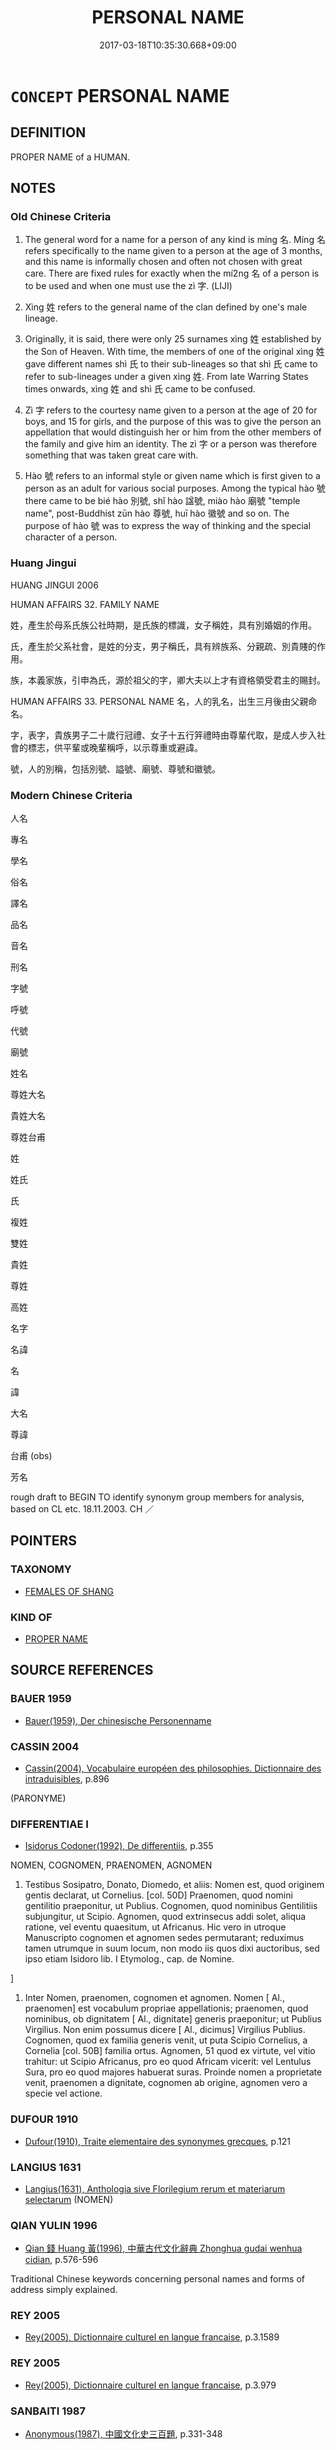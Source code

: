 # -*- mode: mandoku-tls-view -*-
#+TITLE: PERSONAL NAME
#+DATE: 2017-03-18T10:35:30.668+09:00        
#+STARTUP: content
* =CONCEPT= PERSONAL NAME
:PROPERTIES:
:CUSTOM_ID: uuid-ae696dd3-dbe6-46ff-b2e7-db552dd29ea0
:TR_ZH: 人名
:TR_OCH: 名
:END:
** DEFINITION

PROPER NAME of a HUMAN.

** NOTES

*** Old Chinese Criteria
1. The general word for a name for a person of any kind is míng 名. Míng 名 refers specifically to the name given to a person at the age of 3 months, and this name is informally chosen and often not chosen with great care. There are fixed rules for exactly when the mí2ng 名 of a person is to be used and when one must use the zì 字. (LIJI)

2. Xìng 姓 refers to the general name of the clan defined by one's male lineage.

3. Originally, it is said, there were only 25 surnames xìng 姓 established by the Son of Heaven. With time, the members of one of the original xìng 姓 gave different names shì 氏 to their sub-lineages so that shì 氏 came to refer to sub-lineages under a given xìng 姓. From late Warring States times onwards, xìng 姓 and shì 氏 came to be confused.

4. Zì 字 refers to the courtesy name given to a person at the age of 20 for boys, and 15 for girls, and the purpose of this was to give the person an appellation that would distinguish her or him from the other members of the family and give him an identity. The zì 字 or a person was therefore something that was taken great care with.

5. Hào 號 refers to an informal style or given name which is first given to a person as an adult for various social purposes. Among the typical hào 號 there came to be bié hào 別號, shǐ hào 諡號, miào hào 廟號 "temple name", post-Buddhist zūn hào 尊號, huī hào 徽號 and so on. The purpose of hào 號 was to express the way of thinking and the special character of a person.

*** Huang Jingui
HUANG JINGUI 2006

HUMAN AFFAIRS 32. FAMILY NAME

姓，產生於母系氏族公社時期，是氏族的標識，女子稱姓，具有別婚姻的作用。

氏，產生於父系社會，是姓的分支，男子稱氏，具有辨族系、分親疏、別貴賤的作用。

族，本義家族，引申為氏，源於祖父的字，卿大夫以上才有資格領受君主的賜封。

HUMAN AFFAIRS 33. PERSONAL NAME 名，人的乳名，出生三月後由父親命名。

字，表字，貴族男子二十歲行冠禮、女子十五行笄禮時由尊輩代取，是成人步入社會的標志，供平輩或晚輩稱呼，以示尊重或避諱。

號，人的別稱，包括別號、謚號、廟號、尊號和徽號。

*** Modern Chinese Criteria
人名

專名

學名

俗名

譯名

品名

音名

刑名

字號

呼號

代號

廟號

姓名

尊姓大名

貴姓大名

尊姓台甫

姓

姓氏

氏

複姓

雙姓

貴姓

尊姓

高姓

名字

名諱

名

諱

大名

尊諱

台甫 (obs)

芳名

rough draft to BEGIN TO identify synonym group members for analysis, based on CL etc. 18.11.2003. CH ／

** POINTERS
*** TAXONOMY
 - [[tls:concept:FEMALES OF SHANG][FEMALES OF SHANG]]

*** KIND OF
 - [[tls:concept:PROPER NAME][PROPER NAME]]

** SOURCE REFERENCES
*** BAUER 1959
 - [[cite:BAUER-1959][Bauer(1959), Der chinesische Personenname]]
*** CASSIN 2004
 - [[cite:CASSIN-2004][Cassin(2004), Vocabulaire européen des philosophies. Dictionnaire des intraduisibles]], p.896
 (PARONYME)
*** DIFFERENTIAE I
 - [[cite:DIFFERENTIAE-I][Isidorus Codoner(1992), De differentiis]], p.355


NOMEN, COGNOMEN, PRAENOMEN, AGNOMEN

388. Testibus Sosipatro, Donato, Diomedo, et aliis: Nomen est, quod originem gentis declarat, ut Cornelius. [col. 50D] Praenomen, quod nomini gentilitio praeponitur, ut Publius. Cognomen, quod nominibus Gentilitiis subjungitur, ut Scipio. Agnomen, quod extrinsecus addi solet, aliqua ratione, vel eventu quaesitum, ut Africanus. Hic vero in utroque Manuscripto cognomen et agnomen sedes permutarant; reduximus tamen utrumque in suum locum, non modo iis quos dixi auctoribus, sed ipso etiam Isidoro lib. I Etymolog., cap. de Nomine.

]

388. Inter Nomen, praenomen, cognomen et agnomen. Nomen [ Al., praenomen] est vocabulum propriae appellationis; praenomen, quod nominibus, ob dignitatem [ Al., dignitate] generis praeponitur; ut Publius Virgilius. Non enim possumus dicere [ Al., dicimus] Virgilius Publius. Cognomen, quod ex familia generis venit, ut puta Scipio Cornelius, a Cornelia [col. 50B] familia ortus. Agnomen, 51 quod ex virtute, vel vitio trahitur: ut Scipio Africanus, pro eo quod Africam vicerit: vel Lentulus Sura, pro eo quod majores habuerat suras. Proinde nomen a proprietate venit, praenomen a dignitate, cognomen ab origine, agnomen vero a specie vel actione.

*** DUFOUR 1910
 - [[cite:DUFOUR-1910][Dufour(1910), Traite elementaire des synonymes grecques]], p.121

*** LANGIUS 1631
 - [[cite:LANGIUS-1631][Langius(1631), Anthologia sive Florilegium rerum et materiarum selectarum]] (NOMEN)
*** QIAN YULIN 1996
 - [[cite:QIAN-YULIN-1996][Qian 錢 Huang 黃(1996), 中華古代文化辭典 Zhonghua gudai wenhua cidian]], p.576-596


Traditional Chinese keywords concerning personal names and forms of address simply explained.

*** REY 2005
 - [[cite:REY-2005][Rey(2005), Dictionnaire culturel en langue francaise]], p.3.1589

*** REY 2005
 - [[cite:REY-2005][Rey(2005), Dictionnaire culturel en langue francaise]], p.3.979

*** SANBAITI 1987
 - [[cite:SANBAITI-1987][Anonymous(1987), 中國文化史三百題]], p.331-348

*** SCHMIDT 1889
 - [[cite:SCHMIDT-1889][Schmidt(1889), Handbuch der lateinischen und griechischen Synonymik]], p.5

*** SHIBEN
 - [[cite:SHIBEN][(1957), 世本八種 Shiben bazhong]]
*** STAIGER 2003
 - [[cite:STAIGER-2003][Staiger Schuette Emmerich(2003), Das grosse China-Lexikon]], p.324

*** UNGER SACH
 - [[cite:UNGER-SACH][Unger(ca. 1990), "Sachwoerterbuch zum Alten China"]] (NAMEORTSNAMEN)
*** ZHANG DAINIAN 2002
 - [[cite:ZHANG-DAINIAN-2002][Zhang  Ryden(2002), Key Concepts in Chinese Philosophy]], p.461

*** ZHOU FAGAO 1958
 - [[cite:ZHOU-FAGAO-1958][Zhou(1958), 周秦名字解詁匯釋 Zhou Qin mingzi jiegu huikao]]
*** BARNARD AND SPENCER 2002
 - [[cite:BARNARD-AND-SPENCER-2002][Barnard Spencer(2002), Encyclopedia of Social and Cultural Anthropology]]
*** HONG CHENGYU 2009
 - [[cite:HONG-CHENGYU-2009][Hong 洪(2009), 古漢語常用詞同義詞詞典]], p.68

** WORDS
   :PROPERTIES:
   :VISIBILITY: children
   :END:
*** 名 míng (OC:meŋ MC:miɛŋ )
:PROPERTIES:
:CUSTOM_ID: uuid-d669e521-0309-42b6-a280-a1a371f19a10
:Char+: 名(30,3/6) 
:GY_IDS+: uuid-77602c86-40da-4f12-85e3-aa0b39b57181
:PY+: míng     
:OC+: meŋ     
:MC+: miɛŋ     
:END: 
**** N [[tls:syn-func::#uuid-8717712d-14a4-4ae2-be7a-6e18e61d929b][n]] / given name; generally: any name by which a person is called
:PROPERTIES:
:CUSTOM_ID: uuid-6383b3b2-7f71-49a5-a006-ad91c1a2d3ed
:WARRING-STATES-CURRENCY: 5
:END:
****** DEFINITION

given name; generally: any name by which a person is called

****** NOTES

**** V [[tls:syn-func::#uuid-fbfb2371-2537-4a99-a876-41b15ec2463c][vtoN]] / have the given name Npr
:PROPERTIES:
:CUSTOM_ID: uuid-87ccbce5-a96b-4e60-8a1e-df63675d6177
:END:
****** DEFINITION

have the given name Npr

****** NOTES

**** V [[tls:syn-func::#uuid-fbfb2371-2537-4a99-a876-41b15ec2463c][vtoN]] {[[tls:sem-feat::#uuid-fac754df-5669-4052-9dda-6244f229371f][causative]]} / cause to have a name> give a name to
:PROPERTIES:
:CUSTOM_ID: uuid-1dd35086-b55a-4e80-af4d-7ce88263b436
:END:
****** DEFINITION

cause to have a name> give a name to

****** NOTES

**** V [[tls:syn-func::#uuid-c20780b3-41f9-491b-bb61-a269c1c4b48f][vi]] {[[tls:sem-feat::#uuid-f55cff2f-f0e3-4f08-a89c-5d08fcf3fe89][act]]} / use the personal name of someone
:PROPERTIES:
:CUSTOM_ID: uuid-a5215795-1634-4bff-aa50-256671ad7ade
:END:
****** DEFINITION

use the personal name of someone

****** NOTES

*** 姓 xìng (OC:seŋs MC:siɛŋ )
:PROPERTIES:
:CUSTOM_ID: uuid-e59e4003-09bc-4625-869b-6ea0a2d01db6
:Char+: 姓(38,5/8) 
:GY_IDS+: uuid-7929ccfa-0368-4b54-a477-94de0644a2ec
:PY+: xìng     
:OC+: seŋs     
:MC+: siɛŋ     
:END: 
**** N [[tls:syn-func::#uuid-8717712d-14a4-4ae2-be7a-6e18e61d929b][n]] / family name; distinguished family name of those who have a common male (originally possibly female)...
:PROPERTIES:
:CUSTOM_ID: uuid-0ac33db8-5fa8-49c8-9300-f0384338aa5d
:WARRING-STATES-CURRENCY: 5
:END:
****** DEFINITION

family name; distinguished family name of those who have a common male (originally possibly female) ancestor; SJ: have the surname (x)

****** NOTES

******* Nuance
is conferred only by the emperor; is appended 22 times in ZUO to personal names; originally apparently family name of women

******* Examples
LH 16.3.3; Liu 1990: 167

 季子謝之， Yanling Jizi apologized to him

 請問姓字。 and he begged to ask his clan and style name.[CA]

**** V [[tls:syn-func::#uuid-fbfb2371-2537-4a99-a876-41b15ec2463c][vtoN]] {[[tls:sem-feat::#uuid-52f9b87c-5688-4b46-b992-a5fb0bf27fb9][copula]]} / SJ: have the surname (x)
:PROPERTIES:
:CUSTOM_ID: uuid-5db8fe2e-b82f-477b-905a-d1a8b056ea8d
:WARRING-STATES-CURRENCY: 4
:END:
****** DEFINITION

SJ: have the surname (x)

****** NOTES

******* Nuance
is conferred only by the emperor; is appended 22 times in ZUO to personal names; originally apparently family name of women

******* Examples
SJ 5/0209#2 tr. Watson 1993, p.28

 昭襄母楚人， King Zhaoxiang 哀 mother, a member of the Chu ruling family,

 姓羋氏， bore the surname Mi

 號宣太后。 and the title Queen Dowager Xuan. [CA]

*** 姜 jiāng (OC:klaŋ MC:ki̯ɐŋ )
:PROPERTIES:
:CUSTOM_ID: uuid-ea0b5b4b-f846-4889-a1b4-4d793ecfcf81
:Char+: 姜(38,6/9) 
:GY_IDS+: uuid-18332cb2-0238-4768-b9f4-caee3ce0a4e4
:PY+: jiāng     
:OC+: klaŋ     
:MC+: ki̯ɐŋ     
:END: 
**** SOURCE REFERENCES
***** WANG FENGYANG 1993
 - [[cite:WANG-FENGYANG-1993][Wang 王(1993), 古辭辨 Gu ci bian]], p.725.1

**** N [[tls:syn-func::#uuid-bdf5c789-bfd8-4a3d-b6f7-2123f345d770][npr]] / family name
:PROPERTIES:
:CUSTOM_ID: uuid-75a2a4d6-88e5-42aa-b316-e1252dd16327
:END:
****** DEFINITION

family name

****** NOTES

*** 字 zì (OC:sɡlɯs MC:dzɨ )
:PROPERTIES:
:CUSTOM_ID: uuid-37f0cdfe-2c90-44ee-bf88-a029d5dddc90
:Char+: 字(39,3/6) 
:GY_IDS+: uuid-462c4590-ed5f-4361-ab03-e6d19e9a434e
:PY+: zì     
:OC+: sɡlɯs     
:MC+: dzɨ     
:END: 
**** N [[tls:syn-func::#uuid-8717712d-14a4-4ae2-be7a-6e18e61d929b][n]] / courtesy name
:PROPERTIES:
:CUSTOM_ID: uuid-23a9d5da-7698-4cdc-8e0f-ef7efaa01aee
:END:
****** DEFINITION

courtesy name

****** NOTES

******* Nuance
is generally limited to persons of the official class

******* Examples
CQ GULIANG Yin 01.09.02; ssj: 1748; Zhong 1996: 59; tr. Malmqvist 1971: 84;

 季， Jih

 字也。 was his style.[CA]

**** V [[tls:syn-func::#uuid-fbfb2371-2537-4a99-a876-41b15ec2463c][vtoN]] / use the courtesy name for
:PROPERTIES:
:CUSTOM_ID: uuid-50782198-cd90-4b8c-8095-148a25cf3631
:END:
****** DEFINITION

use the courtesy name for

****** NOTES

**** V [[tls:syn-func::#uuid-fbfb2371-2537-4a99-a876-41b15ec2463c][vtoN]] {[[tls:sem-feat::#uuid-fac754df-5669-4052-9dda-6244f229371f][causative]]} / give an adult name; generally: find a name for something which exists
:PROPERTIES:
:CUSTOM_ID: uuid-61df36c2-fe0f-4a85-8e27-fdf79323e116
:END:
****** DEFINITION

give an adult name; generally: find a name for something which exists

****** NOTES

******* Examples
LAO 25.1; tr. D.C. Lau 1982: 37 

 吾不知其名， I know not its name

 強字之曰道。 So I style it 'the way'.[CA]

**** V [[tls:syn-func::#uuid-fbfb2371-2537-4a99-a876-41b15ec2463c][vtoN]] {[[tls:sem-feat::#uuid-52f9b87c-5688-4b46-b992-a5fb0bf27fb9][copula]]} / be called X (as a personal name), have the sobriquet X
:PROPERTIES:
:CUSTOM_ID: uuid-ead1da2d-eb88-45e2-ae5b-0a4604b37cc5
:END:
****** DEFINITION

be called X (as a personal name), have the sobriquet X

****** NOTES

**** V [[tls:syn-func::#uuid-c1fd2fbb-03b8-475d-9a14-7f40de36136b][vtoN1.+VtoN2]] / give an adult name; give a given name
:PROPERTIES:
:CUSTOM_ID: uuid-d833a07b-bd53-46dc-9608-8d5118172039
:WARRING-STATES-CURRENCY: 3
:END:
****** DEFINITION

give an adult name; give a given name

****** NOTES

**** V [[tls:syn-func::#uuid-a88373b1-e226-4598-9cb9-30a862b45b9f][vtoN1.postadN2]] / be named
:PROPERTIES:
:CUSTOM_ID: uuid-2d51f372-371f-491d-9cdb-92492639c381
:END:
****** DEFINITION

be named

****** NOTES

*** 族 zú (OC:sɡooɡ MC:dzuk )
:PROPERTIES:
:CUSTOM_ID: uuid-4e24d74a-571a-4a17-8dbb-d79ff4083c1a
:Char+: 族(70,7/11) 
:GY_IDS+: uuid-8a85c37d-738d-4ad4-b73d-e3eaeff22408
:PY+: zú     
:OC+: sɡooɡ     
:MC+: dzuk     
:END: 
**** N [[tls:syn-func::#uuid-8717712d-14a4-4ae2-be7a-6e18e61d929b][n]] / clan name
:PROPERTIES:
:CUSTOM_ID: uuid-067f4078-fb5f-42e3-a8b7-eba6fc1139f2
:END:
****** DEFINITION

clan name

****** NOTES

*** 氏 shì (OC:ɡjeʔ MC:dʑiɛ )
:PROPERTIES:
:CUSTOM_ID: uuid-5736d472-1ecd-461f-aea0-13f310893eef
:Char+: 氏(83,0/4) 
:GY_IDS+: uuid-ce1dc69f-4d06-4af9-9c55-1ed9e5f589a7
:PY+: shì     
:OC+: ɡjeʔ     
:MC+: dʑiɛ     
:END: 
**** N [[tls:syn-func::#uuid-bf2d7afd-54b1-43ac-86fd-400b6341fd42][npost=Npr]] / family branch, male lineage
:PROPERTIES:
:CUSTOM_ID: uuid-451e83d8-08ee-4add-80fd-71014c5a9487
:WARRING-STATES-CURRENCY: 5
:END:
****** DEFINITION

family branch, male lineage

****** NOTES

******* Nuance
may be conferred by any feudal lord; is appended 654 times in ZUO to clan names to make a personal name

******* Examples
ZZ 7.275

 有虞氏 "The clansman of the freehold at Y 

 不及泰氏。 was not up to the clansman T'ai.145 [CA]

**** N [[tls:syn-func::#uuid-bf2d7afd-54b1-43ac-86fd-400b6341fd42][npost=Npr]] {[[tls:sem-feat::#uuid-4e36ef0d-dcb2-48b8-a74a-daa9f2a54b2d][singular]]} / Mr.  Mrs.
:PROPERTIES:
:CUSTOM_ID: uuid-eef633af-b9d7-41ed-bb35-88e2f56f156d
:WARRING-STATES-CURRENCY: 3
:END:
****** DEFINITION

Mr.  Mrs.

****** NOTES

**** V [[tls:syn-func::#uuid-fbfb2371-2537-4a99-a876-41b15ec2463c][vtoN]] / use as a family name (GONG, GU)
:PROPERTIES:
:CUSTOM_ID: uuid-62d0c5ac-ada1-4d48-a4aa-45f9a34b963d
:WARRING-STATES-CURRENCY: 3
:END:
****** DEFINITION

use as a family name (GONG, GU)

****** NOTES

******* Examples
GY 1.4.2 曷以國氏？當國也。 Why does he use the state as a name (for this person)? It is because this is concerned with an opposing state.

GONG Yin 01.04.01; ssj: 1536; tr. Malmqvist: 71

 曷為以官氏？ Why is [the name of] an officer here used in place of a family name?

 宰士也。 [The envoy was] a officer [in the department] of the tzae (a). [CA]

GU Yin 01.04.01; ssj:1742; Zhong: 12-13; tr. Malmqvist: 71

 母以子氏， A mother has [the name of] her son as family name.

 仲子者何？ Who was this (p.72) Jonq Tzyy?

GONG Yin 02.03.01; ssj: 1537; tr. Malmqvist 1971: 73

 無駭者何？ Who was this Wu-shiee?

 展無駭也。 (He was) Jann Wu-shiee.

 何以不氏？ Why does the text omit his family name?

 貶。 In order to degrade him. [CA]

*** 號 hào (OC:ɢluus MC:ɦɑu )
:PROPERTIES:
:CUSTOM_ID: uuid-d808ce0b-caa6-4afb-b1d8-59e84ad05e1a
:Char+: 號(141,7/11) 
:GY_IDS+: uuid-5d3044ca-8441-4f42-b81a-913b98d022fc
:PY+: hào     
:OC+: ɢluus     
:MC+: ɦɑu     
:END: 
**** N [[tls:syn-func::#uuid-8717712d-14a4-4ae2-be7a-6e18e61d929b][n]] / appellation, designation
:PROPERTIES:
:CUSTOM_ID: uuid-47f6507a-cb7b-475f-b09c-5ee636f7fb81
:WARRING-STATES-CURRENCY: 4
:END:
****** DEFINITION

appellation, designation

****** NOTES

******* Nuance
is an informal name given to a person in the light of his or her personal characteristics etc.; there are many kind of hào 號 : bié hào 別號, shì hào 諡號, miào hào 廟號, zūn hào 尊號, huī hào 徽號

**** V [[tls:syn-func::#uuid-fbfb2371-2537-4a99-a876-41b15ec2463c][vtoN]] / have the appellation N (SJ); [call somebody N; give somebody the appellation (x); refer to somebody...
:PROPERTIES:
:CUSTOM_ID: uuid-55b1001e-a0e6-4a2e-89e1-ea34282df571
:END:
****** DEFINITION

have the appellation N (SJ); 

[call somebody N; give somebody the appellation (x); refer to somebody as (x)][CA]





****** NOTES

******* Examples
SJ 5/0209#2 tr. Watson 1993, p.28 [CA]

 昭襄母楚人， King Zhaoxiang 哀 mother, a member of the Chu ruling family,

 姓羋氏， bore the surname Mi

 號宣太后。 and the title Queen Dowager Xuan.

LH 24.13.4; Liu 1990: 325

 河東號之曰 “ 斥仙 ” 。 The He2 Do1ng people called him 浣 allen Genius �.[CA]

**** V [[tls:syn-func::#uuid-0bcf295a-0ea1-450f-8a23-bf9130c190ff][vtt(oN1.)+N2]] / bestow the appellation N2 on the contextually defined person N2 (In the Chán Buddhist context this ...
:PROPERTIES:
:CUSTOM_ID: uuid-78103622-198a-4cf2-bf8b-a09156820d63
:END:
****** DEFINITION

bestow the appellation N2 on the contextually defined person N2 (In the Chán Buddhist context this often refers to an appellation as master which was bestowed by the emperor)

****** NOTES

** BIBLIOGRAPHY
bibliography:../core/tlsbib.bib
